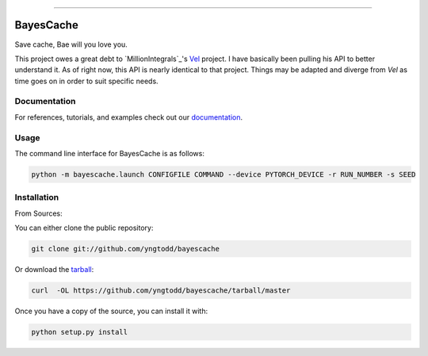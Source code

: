 .. raw:: html

    <embed>
        <p align="center">
            <img width="300" src="https://github.com/yngtodd/bayescache/blob/master/img/pylibrary.png">
        </p>
    </embed>

--------------------------

.. image:: https://badge.fury.io/py/bayescache.png
    :target: http://badge.fury.io/py/bayescache

.. image:: https://travis-ci.org/yngtodd/bayescache.png?branch=master
    :target: https://travis-ci.org/yngtodd/bayescache


==========
BayesCache
==========

Save cache, Bae will you love you.

This project owes a great debt to `MillionIntegrals`_'s `Vel`_ project. I have basically been
pulling his API to better understand it. As of right now, this API is nearly identical to that
project. Things may be adapted and diverge from `Vel` as time goes on in order to suit specific needs.

Documentation
-------------
 
For references, tutorials, and examples check out our `documentation`_.

Usage
-----

The command line interface for BayesCache is as follows:

.. code-block:: console

    python -m bayescache.launch CONFIGFILE COMMAND --device PYTORCH_DEVICE -r RUN_NUMBER -s SEED


Installation
------------

From Sources:

You can either clone the public repository:

.. code-block:: console

    git clone git://github.com/yngtodd/bayescache

Or download the `tarball`_:

.. code-block:: console

    curl  -OL https://github.com/yngtodd/bayescache/tarball/master

Once you have a copy of the source, you can install it with:

.. code-block:: console

    python setup.py install

.. _tarball: https://github.com/yngtodd/bayescache/tarball/master
.. _documentation: https://bayescache.readthedocs.io/en/latest
.. _MillionIntervals: https://github.com/MillionIntegrals
.. _Vel: https://github.com/MillionIntegrals/vel